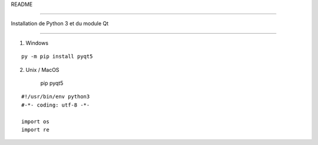 README

=======

Installation de Python 3 et du module Qt

-------------------------

1) Windows

::
    
    
	py -m pip install pyqt5


2) Unix / MacOS
    
	::
    pip pyqt5






::

    #!/usr/bin/env python3
    #-*- coding: utf-8 -*-
    
    import os
    import re
